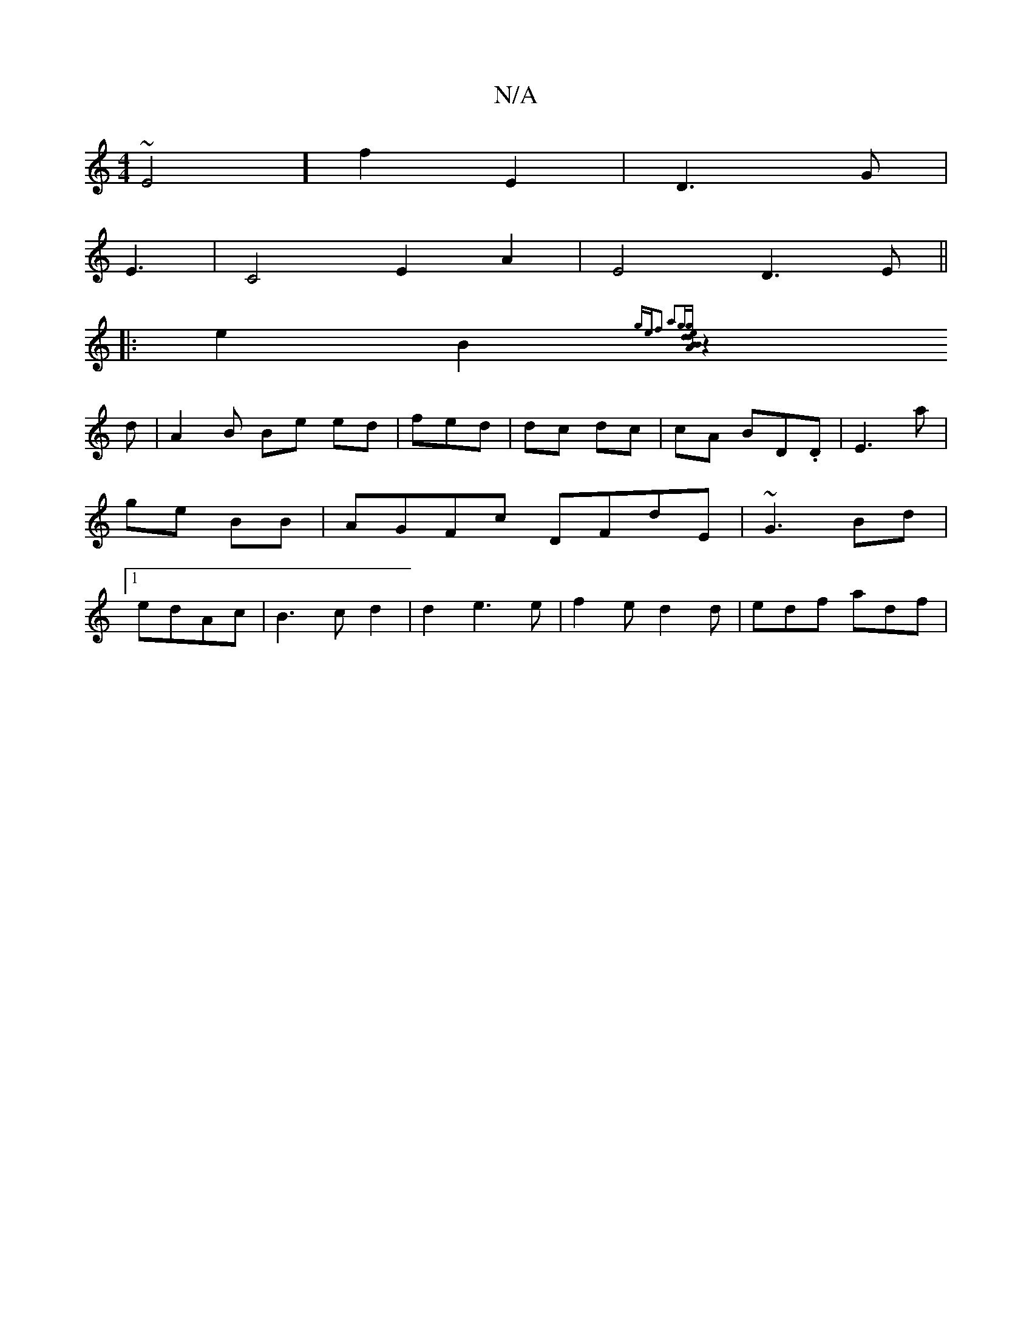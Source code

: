 X:1
T:N/A
M:4/4
R:N/A
K:Cmajor
~E4]f2E2 | D3 G|
E3|C4 E2 A2 | E4D3E||
|: e2 B2 {ge)|f2- a2g|[g ed dB | BA Bd :|
z2 d | A2B Be ed|fed | dc dc | cA BD.D | E3a | ge BB | AGFc DFdE|~G3 Bd |1 edAc | B3 c d2|d2 e3 e | f2 e d2d|edf adf | 